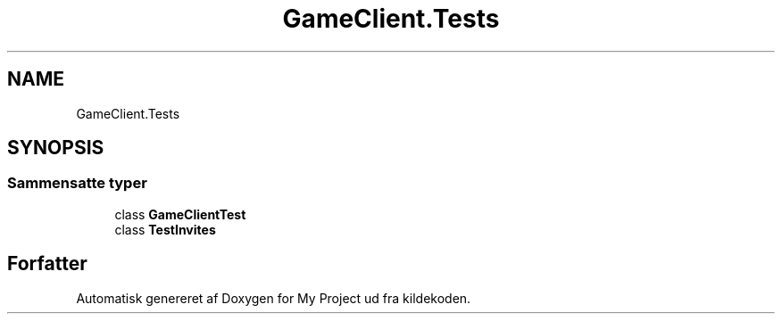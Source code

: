 .TH "GameClient.Tests" 3 "My Project" \" -*- nroff -*-
.ad l
.nh
.SH NAME
GameClient.Tests
.SH SYNOPSIS
.br
.PP
.SS "Sammensatte typer"

.in +1c
.ti -1c
.RI "class \fBGameClientTest\fP"
.br
.ti -1c
.RI "class \fBTestInvites\fP"
.br
.in -1c
.SH "Forfatter"
.PP 
Automatisk genereret af Doxygen for My Project ud fra kildekoden\&.
